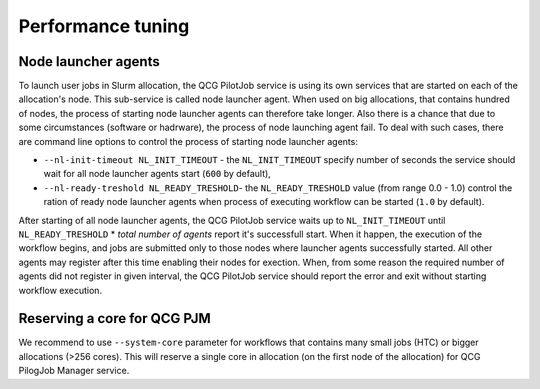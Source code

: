 Performance tuning
==================

Node launcher agents
--------------------

To launch user jobs in Slurm allocation, the QCG PilotJob service is using its
own services that are started on each of the allocation's node. This
sub-service is called node launcher agent. When used on big allocations, that
contains hundred of nodes, the process of starting node launcher agents can
therefore take longer. Also there is a chance that due to some circumstances
(software or hadrware), the process of node launching agent fail. To deal with
such cases, there are command line options to control the process of starting
node launcher agents:

- ``--nl-init-timeout NL_INIT_TIMEOUT`` - the ``NL_INIT_TIMEOUT`` specify
  number of seconds the service should wait for all node launcher agents start
  (``600`` by default),
- ``--nl-ready-treshold NL_READY_TRESHOLD``- the ``NL_READY_TRESHOLD`` value
  (from range 0.0 - 1.0) control the ration of ready node launcher agents when
  process of executing workflow can be started (``1.0`` by default).

After starting of all node launcher agents, the QCG PilotJob service waits up
to ``NL_INIT_TIMEOUT`` until ``NL_READY_TRESHOLD`` * `total number of agents`
report it's successfull start. When it happen, the execution of the workflow
begins, and jobs are submitted only to those nodes where launcher agents
successfully started. All other agents may register after this time enabling
their nodes for exection. When, from some reason the required number of agents
did not register in given interval, the QCG PilotJob service should report the
error and exit without starting workflow execution.


Reserving a core for QCG PJM
----------------------------

We recommend to use ``--system-core`` parameter for workflows that contains many small jobs (HTC) or bigger allocations
(>256 cores). This will reserve a single core in allocation (on the first node of the allocation) for QCG PilogJob
Manager service.
